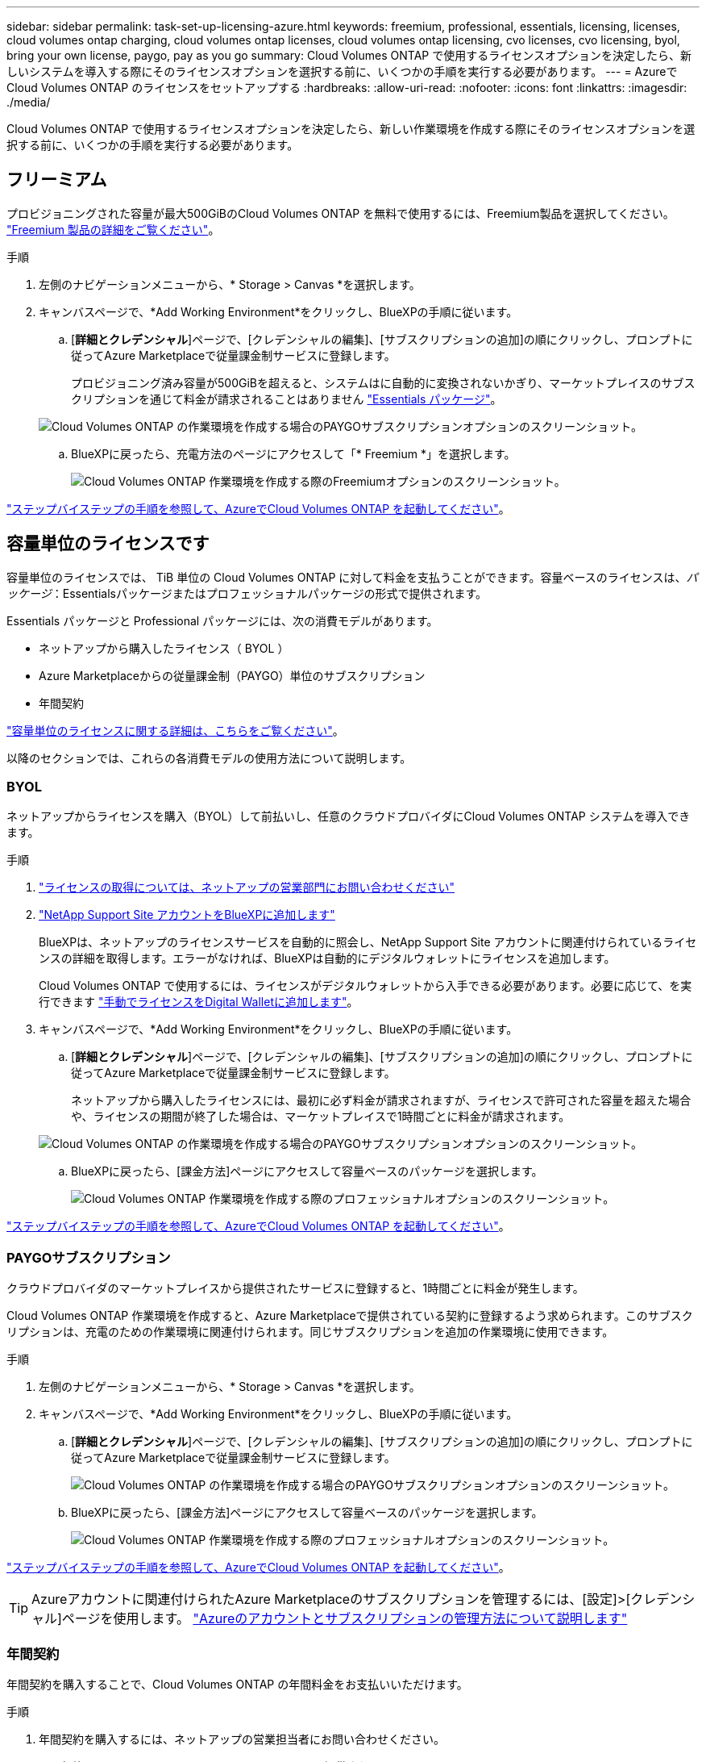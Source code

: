 ---
sidebar: sidebar 
permalink: task-set-up-licensing-azure.html 
keywords: freemium, professional, essentials, licensing, licenses, cloud volumes ontap charging, cloud volumes ontap licenses, cloud volumes ontap licensing, cvo licenses, cvo licensing, byol, bring your own license, paygo, pay as you go 
summary: Cloud Volumes ONTAP で使用するライセンスオプションを決定したら、新しいシステムを導入する際にそのライセンスオプションを選択する前に、いくつかの手順を実行する必要があります。 
---
= AzureでCloud Volumes ONTAP のライセンスをセットアップする
:hardbreaks:
:allow-uri-read: 
:nofooter: 
:icons: font
:linkattrs: 
:imagesdir: ./media/


[role="lead"]
Cloud Volumes ONTAP で使用するライセンスオプションを決定したら、新しい作業環境を作成する際にそのライセンスオプションを選択する前に、いくつかの手順を実行する必要があります。



== フリーミアム

プロビジョニングされた容量が最大500GiBのCloud Volumes ONTAP を無料で使用するには、Freemium製品を選択してください。 link:concept-licensing.html#freemium-offering["Freemium 製品の詳細をご覧ください"]。

.手順
. 左側のナビゲーションメニューから、* Storage > Canvas *を選択します。
. キャンバスページで、*Add Working Environment*をクリックし、BlueXPの手順に従います。
+
.. [*詳細とクレデンシャル*]ページで、[クレデンシャルの編集]、[サブスクリプションの追加]の順にクリックし、プロンプトに従ってAzure Marketplaceで従量課金制サービスに登録します。
+
プロビジョニング済み容量が500GiBを超えると、システムはに自動的に変換されないかぎり、マーケットプレイスのサブスクリプションを通じて料金が請求されることはありません link:concept-licensing.html#capacity-based-licensing-packages["Essentials パッケージ"]。

+
image:screenshot-azure-paygo-subscription.png["Cloud Volumes ONTAP の作業環境を作成する場合のPAYGOサブスクリプションオプションのスクリーンショット。"]

.. BlueXPに戻ったら、充電方法のページにアクセスして「* Freemium *」を選択します。
+
image:screenshot-freemium.png["Cloud Volumes ONTAP 作業環境を作成する際のFreemiumオプションのスクリーンショット。"]





link:task-deploying-otc-azure.html["ステップバイステップの手順を参照して、AzureでCloud Volumes ONTAP を起動してください"]。



== 容量単位のライセンスです

容量単位のライセンスでは、 TiB 単位の Cloud Volumes ONTAP に対して料金を支払うことができます。容量ベースのライセンスは、_パッケージ_：Essentialsパッケージまたはプロフェッショナルパッケージの形式で提供されます。

Essentials パッケージと Professional パッケージには、次の消費モデルがあります。

* ネットアップから購入したライセンス（ BYOL ）
* Azure Marketplaceからの従量課金制（PAYGO）単位のサブスクリプション
* 年間契約


link:concept-licensing.html["容量単位のライセンスに関する詳細は、こちらをご覧ください"]。

以降のセクションでは、これらの各消費モデルの使用方法について説明します。



=== BYOL

ネットアップからライセンスを購入（BYOL）して前払いし、任意のクラウドプロバイダにCloud Volumes ONTAP システムを導入できます。

.手順
. https://cloud.netapp.com/contact-cds["ライセンスの取得については、ネットアップの営業部門にお問い合わせください"^]
. https://docs.netapp.com/us-en/cloud-manager-setup-admin/task-adding-nss-accounts.html#add-an-nss-account["NetApp Support Site アカウントをBlueXPに追加します"^]
+
BlueXPは、ネットアップのライセンスサービスを自動的に照会し、NetApp Support Site アカウントに関連付けられているライセンスの詳細を取得します。エラーがなければ、BlueXPは自動的にデジタルウォレットにライセンスを追加します。

+
Cloud Volumes ONTAP で使用するには、ライセンスがデジタルウォレットから入手できる必要があります。必要に応じて、を実行できます link:task-manage-capacity-licenses.html#add-purchased-licenses-to-your-account["手動でライセンスをDigital Walletに追加します"]。

. キャンバスページで、*Add Working Environment*をクリックし、BlueXPの手順に従います。
+
.. [*詳細とクレデンシャル*]ページで、[クレデンシャルの編集]、[サブスクリプションの追加]の順にクリックし、プロンプトに従ってAzure Marketplaceで従量課金制サービスに登録します。
+
ネットアップから購入したライセンスには、最初に必ず料金が請求されますが、ライセンスで許可された容量を超えた場合や、ライセンスの期間が終了した場合は、マーケットプレイスで1時間ごとに料金が請求されます。

+
image:screenshot-azure-paygo-subscription.png["Cloud Volumes ONTAP の作業環境を作成する場合のPAYGOサブスクリプションオプションのスクリーンショット。"]

.. BlueXPに戻ったら、[課金方法]ページにアクセスして容量ベースのパッケージを選択します。
+
image:screenshot-professional.png["Cloud Volumes ONTAP 作業環境を作成する際のプロフェッショナルオプションのスクリーンショット。"]





link:task-deploying-otc-azure.html["ステップバイステップの手順を参照して、AzureでCloud Volumes ONTAP を起動してください"]。



=== PAYGOサブスクリプション

クラウドプロバイダのマーケットプレイスから提供されたサービスに登録すると、1時間ごとに料金が発生します。

Cloud Volumes ONTAP 作業環境を作成すると、Azure Marketplaceで提供されている契約に登録するよう求められます。このサブスクリプションは、充電のための作業環境に関連付けられます。同じサブスクリプションを追加の作業環境に使用できます。

.手順
. 左側のナビゲーションメニューから、* Storage > Canvas *を選択します。
. キャンバスページで、*Add Working Environment*をクリックし、BlueXPの手順に従います。
+
.. [*詳細とクレデンシャル*]ページで、[クレデンシャルの編集]、[サブスクリプションの追加]の順にクリックし、プロンプトに従ってAzure Marketplaceで従量課金制サービスに登録します。
+
image:screenshot-azure-paygo-subscription.png["Cloud Volumes ONTAP の作業環境を作成する場合のPAYGOサブスクリプションオプションのスクリーンショット。"]

.. BlueXPに戻ったら、[課金方法]ページにアクセスして容量ベースのパッケージを選択します。
+
image:screenshot-professional.png["Cloud Volumes ONTAP 作業環境を作成する際のプロフェッショナルオプションのスクリーンショット。"]





link:task-deploying-otc-azure.html["ステップバイステップの手順を参照して、AzureでCloud Volumes ONTAP を起動してください"]。


TIP: Azureアカウントに関連付けられたAzure Marketplaceのサブスクリプションを管理するには、[設定]>[クレデンシャル]ページを使用します。 https://docs.netapp.com/us-en/cloud-manager-setup-admin/task-adding-azure-accounts.html["Azureのアカウントとサブスクリプションの管理方法について説明します"^]



=== 年間契約

年間契約を購入することで、Cloud Volumes ONTAP の年間料金をお支払いいただけます。

.手順
. 年間契約を購入するには、ネットアップの営業担当者にお問い合わせください。
+
この契約は、Azure Marketplaceで_private_offerとして提供されます。

+
ネットアップがお客様とプライベートオファーを共有したあとは、Azure Marketplaceでの作業環境の作成時にサブスクリプションするときに、年間プランを選択できます。

. キャンバスページで、*Add Working Environment*をクリックし、BlueXPの手順に従います。
+
.. [*詳細と資格情報*]ページで、[資格情報の編集]>[サブスクリプションの追加]>[続行*]をクリックします。
.. Azureポータルで、Azureアカウントと共有している年間プランを選択し、* Subscribe *をクリックします。
.. BlueXPに戻ったら、[課金方法]ページにアクセスして容量ベースのパッケージを選択します。
+
image:screenshot-professional.png["Cloud Volumes ONTAP 作業環境を作成する際のプロフェッショナルオプションのスクリーンショット。"]





link:task-deploying-otc-azure.html["ステップバイステップの手順を参照して、AzureでCloud Volumes ONTAP を起動してください"]。



== Keystone Flex サブスクリプション

Keystone Flexサブスクリプションは、ビジネスの成長に合わせて拡張できるサブスクリプションベースのサービスです。 link:concept-licensing.html#keystone-flex-subscription["Keystone Flex Subscriptions の詳細をご覧ください"]。

.手順
. まだサブスクリプションをお持ちでない場合は、 https://www.netapp.com/forms/keystone-sales-contact/["ネットアップにお問い合わせください"^]
. mailto：ng-keystone-success@netapp.com [ネットアップにお問い合わせください] 1つ以上のKeystone Flex SubscriptionsでBlueXPユーザアカウントを承認してください。
. ネットアップがお客様のアカウントを許可したあと、 link:task-manage-keystone.html#link-a-subscription["Cloud Volumes ONTAP で使用するサブスクリプションをリンクします"]。
. キャンバスページで、*Add Working Environment*をクリックし、BlueXPの手順に従います。
+
.. 充電方法を選択するように求められたら、Keystone Flexサブスクリプションの課金方法を選択します。
+
image:screenshot-keystone.png["Cloud Volumes ONTAP 作業環境を作成する際のKeystone Flexサブスクリプションオプションのスクリーンショット。"]





link:task-deploying-otc-azure.html["ステップバイステップの手順を参照して、AzureでCloud Volumes ONTAP を起動してください"]。
